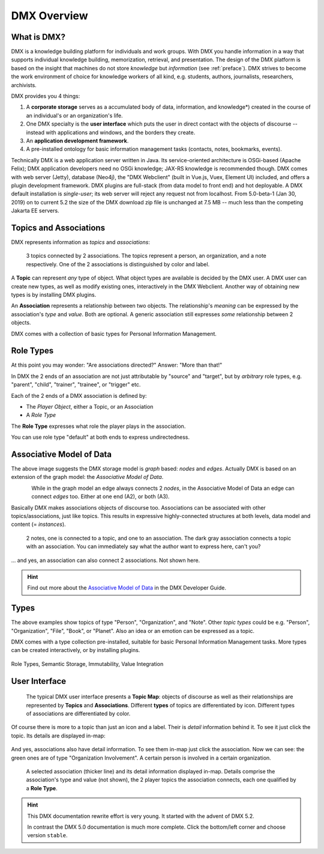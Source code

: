 .. _overview:

############
DMX Overview
############

************
What is DMX?
************

DMX is a knowledge building platform for individuals and work groups.
With DMX you handle information in a way that supports individual knowledge building, memorization, retrieval, and presentation.
The design of the DMX platform is based on the insight that machines do not store *knowledge* but *information* (see :ref:`preface`).
DMX strives to become the work environment of choice for knowledge workers of all kind, e.g. students, authors, journalists, researchers, archivists.

DMX provides you 4 things:

1. A **corporate storage** serves as a accumulated body of data, information, and knowledge*) created in the course of an individual's or an organization's life.
2. One DMX specialty is the **user interface** which puts the user in direct contact with the objects of discourse -- instead with applications and windows, and the borders they create.
3. An **application development framework**.
4. A pre-installed ontology for basic information management tasks (contacts, notes, bookmarks, events).

Technically DMX is a web application server written in Java. Its service-oriented architecture is OSGi-based (Apache Felix); DMX application developers need no OSGi knowledge; JAX-RS knowledge is recommended though. DMX comes with web server (Jetty), database (Neo4j), the "DMX Webclient" (built in Vue.js, Vuex, Element UI) included, and offers a plugin development framework. DMX plugins are full-stack (from data model to front end) and hot deployable. A DMX default installation is *single-user*; its web server will reject any request not from localhost. From 5.0-beta-1 (Jan 30, 2019) on to current 5.2 the size of the DMX download zip file is unchanged at 7.5 MB -- much less than the competing Jakarta EE servers.

***********************
Topics and Associations
***********************

DMX represents information as *topics* and *associations*:

.. figure:: _static/organization-association.png

    3 topics connected by 2 associations. The topics represent a person, an organization, and a note respectively. One of the 2 associations is distinguished by color and label.

A **Topic** can represent *any* type of object. What object types are available is decided by the DMX user. A DMX user can create new types, as well as modify existing ones, interactively in the DMX Webclient. Another way of obtaining new types is by installing DMX plugins.

An **Association** represents a relationship between two objects. The relationship's *meaning* can be expressed by the association's *type* and *value*. Both are optional. A generic association still expresses *some* relationship between 2 objects.

DMX comes with a collection of basic types for Personal Information Management.

**********
Role Types
**********

At this point you may wonder: "Are associations directed?" Answer: "More than that!"

In DMX the 2 ends of an association are not just attributable by "source" and "target", but by *arbitrary* role types, e.g. "parent", "child", "trainer", "trainee", or "trigger" etc.

Each of the 2 ends of a DMX association is defined by:

- The *Player Object*, either a Topic, or an Association
- A *Role Type*

The **Role Type** expresses what role the player plays in the association.

You can use role type "default" at both ends to express undirectedness.

*************************
Associative Model of Data
*************************

The above image suggests the DMX storage model is *graph* based: *nodes* and *edges*. Actually DMX is based on an extension of the graph model: the *Associative Model of Data*.

.. figure:: _static/dmx-assoc-data-model.svg
   :width: 240px
   :align: left

While in the graph model an edge always connects 2 *nodes*, in the Associative Model of Data an edge can connect *edges* too. Either at one end (A2), or both (A3).

Basically DMX makes associations objects of discourse too. Associations can be associated with other topics/associations, just like topics. This results in expressive highly-connected structures at both levels, data model and content (= *instances*).

.. figure:: _static/create-assoc-with-assoc.png

    2 notes, one is connected to a topic, and one to an association. The dark gray association connects a topic with an association. You can immediately say what the author want to express here, can't you?

... and yes, an association can also connect 2 associations. Not shown here.

.. hint::

    Find out more about the `Associative Model of Data <devel.html#associative-model-of-data>`_ in the DMX Developer Guide.

*****
Types
*****

The above examples show topics of type "Person", "Organization", and "Note". Other *topic types* could be e.g. "Person", "Organization", "File", "Book", or "Planet". Also an idea or an emotion can be expressed as a topic.

DMX comes with a type collection pre-installed, suitable for basic Personal Information Management tasks. More types can be created interactively, or by installing plugins.

.. figure:: _static/person-model.png



Role Types, Semantic Storage, Immutability, Value Integration

**************
User Interface
**************

.. figure:: _static/detail-panel.png

    The typical DMX user interface presents a **Topic Map**: objects of discourse as well as their relationships are represented by **Topics** and **Associations**. Different **types** of topics are differentiated by icon. Different types of associations are differentiated by color.

Of course there is more to a topic than just an icon and a label. Their is *detail* information behind it. To see it just click the topic. Its details are displayed in-map:

.. figure:: _static/in-map-details-pinning.png

And yes, associations also have detail information. To see them in-map just click the association. Now we can see: the green ones are of type "Organization Involvement". A certain person is involved in a certain organization.

.. figure:: _static/create-organization-association.png

     A selected association (thicker line) and its detail information displayed in-map. Details comprise the association's type and value (not shown), the 2 player topics the association connects, each one qualified by a **Role Type**.

.. hint::

    This DMX documentation rewrite effort is very young. It started with the advent of DMX 5.2.

    In contrast the DMX 5.0 documentation is much more complete. Click the bottom/left corner and choose version ``stable``.
